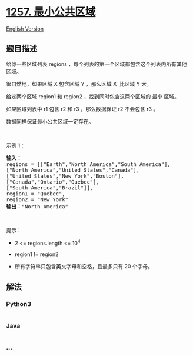 * [[https://leetcode-cn.com/problems/smallest-common-region][1257.
最小公共区域]]
  :PROPERTIES:
  :CUSTOM_ID: 最小公共区域
  :END:
[[./solution/1200-1299/1257.Smallest Common Region/README_EN.org][English
Version]]

** 题目描述
   :PROPERTIES:
   :CUSTOM_ID: 题目描述
   :END:

#+begin_html
  <!-- 这里写题目描述 -->
#+end_html

#+begin_html
  <p>
#+end_html

给你一些区域列表 regions
，每个列表的第一个区域都包含这个列表内所有其他区域。

#+begin_html
  </p>
#+end_html

#+begin_html
  <p>
#+end_html

很自然地，如果区域 X 包含区域 Y ，那么区域 X  比区域 Y 大。

#+begin_html
  </p>
#+end_html

#+begin_html
  <p>
#+end_html

给定两个区域 region1 和 region2 ，找到同时包含这两个区域的 最小 区域。

#+begin_html
  </p>
#+end_html

#+begin_html
  <p>
#+end_html

如果区域列表中 r1 包含 r2 和 r3 ，那么数据保证 r2 不会包含 r3 。

#+begin_html
  </p>
#+end_html

#+begin_html
  <p>
#+end_html

数据同样保证最小公共区域一定存在。

#+begin_html
  </p>
#+end_html

#+begin_html
  <p>
#+end_html

 

#+begin_html
  </p>
#+end_html

#+begin_html
  <p>
#+end_html

示例 1：

#+begin_html
  </p>
#+end_html

#+begin_html
  <pre>
  <strong>输入：
  </strong>regions = [[&quot;Earth&quot;,&quot;North America&quot;,&quot;South America&quot;],
  [&quot;North America&quot;,&quot;United States&quot;,&quot;Canada&quot;],
  [&quot;United States&quot;,&quot;New York&quot;,&quot;Boston&quot;],
  [&quot;Canada&quot;,&quot;Ontario&quot;,&quot;Quebec&quot;],
  [&quot;South America&quot;,&quot;Brazil&quot;]],
  region1 = &quot;Quebec&quot;,
  region2 = &quot;New York&quot;
  <strong>输出：</strong>&quot;North America&quot;
  </pre>
#+end_html

#+begin_html
  <p>
#+end_html

 

#+begin_html
  </p>
#+end_html

#+begin_html
  <p>
#+end_html

提示：

#+begin_html
  </p>
#+end_html

#+begin_html
  <ul>
#+end_html

#+begin_html
  <li>
#+end_html

2 <= regions.length <= 10^4

#+begin_html
  </li>
#+end_html

#+begin_html
  <li>
#+end_html

region1 != region2

#+begin_html
  </li>
#+end_html

#+begin_html
  <li>
#+end_html

所有字符串只包含英文字母和空格，且最多只有 20 个字母。

#+begin_html
  </li>
#+end_html

#+begin_html
  </ul>
#+end_html

** 解法
   :PROPERTIES:
   :CUSTOM_ID: 解法
   :END:

#+begin_html
  <!-- 这里可写通用的实现逻辑 -->
#+end_html

#+begin_html
  <!-- tabs:start -->
#+end_html

*** *Python3*
    :PROPERTIES:
    :CUSTOM_ID: python3
    :END:

#+begin_html
  <!-- 这里可写当前语言的特殊实现逻辑 -->
#+end_html

#+begin_src python
#+end_src

*** *Java*
    :PROPERTIES:
    :CUSTOM_ID: java
    :END:

#+begin_html
  <!-- 这里可写当前语言的特殊实现逻辑 -->
#+end_html

#+begin_src java
#+end_src

*** *...*
    :PROPERTIES:
    :CUSTOM_ID: section
    :END:
#+begin_example
#+end_example

#+begin_html
  <!-- tabs:end -->
#+end_html
